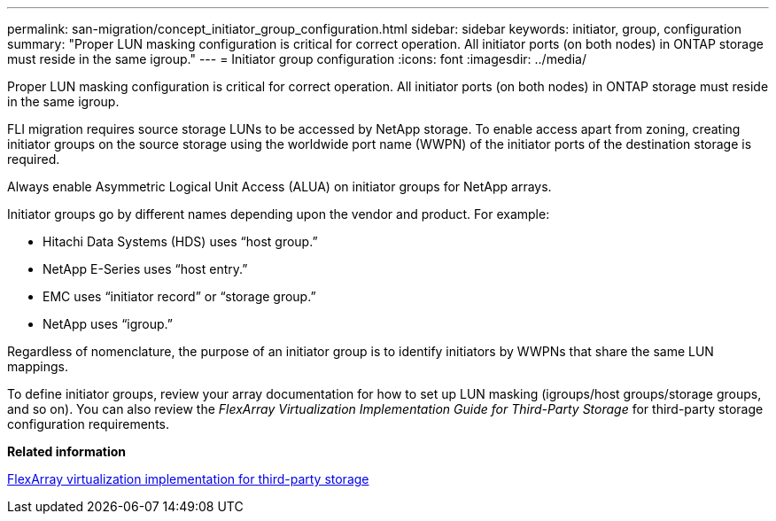---
permalink: san-migration/concept_initiator_group_configuration.html
sidebar: sidebar
keywords: initiator, group, configuration
summary: "Proper LUN masking configuration is critical for correct operation. All initiator ports (on both nodes) in ONTAP storage must reside in the same igroup."
---
= Initiator group configuration
:icons: font
:imagesdir: ../media/

[.lead]
Proper LUN masking configuration is critical for correct operation. All initiator ports (on both nodes) in ONTAP storage must reside in the same igroup.

FLI migration requires source storage LUNs to be accessed by NetApp storage. To enable access apart from zoning, creating initiator groups on the source storage using the worldwide port name (WWPN) of the initiator ports of the destination storage is required.

Always enable Asymmetric Logical Unit Access (ALUA) on initiator groups for NetApp arrays.

Initiator groups go by different names depending upon the vendor and product. For example:

* Hitachi Data Systems (HDS) uses "`host group.`"
* NetApp E-Series uses "`host entry.`"
* EMC uses "`initiator record`" or "`storage group.`"
* NetApp uses "`igroup.`"

Regardless of nomenclature, the purpose of an initiator group is to identify initiators by WWPNs that share the same LUN mappings.

To define initiator groups, review your array documentation for how to set up LUN masking (igroups/host groups/storage groups, and so on). You can also review the _FlexArray Virtualization Implementation Guide for Third-Party Storage_ for third-party storage configuration requirements.

*Related information*

https://docs.netapp.com/us-en/ontap-flexarray/implement-third-party/index.html[FlexArray virtualization implementation for third-party storage]
